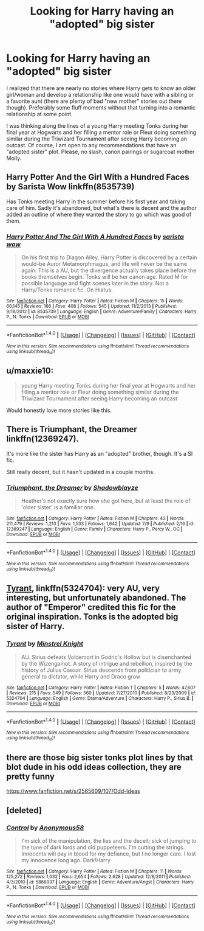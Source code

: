 #+TITLE: Looking for Harry having an "adopted" big sister

* Looking for Harry having an "adopted" big sister
:PROPERTIES:
:Author: Hellstrike
:Score: 19
:DateUnix: 1506120666.0
:DateShort: 2017-Sep-23
:FlairText: Request
:END:
I realized that there are nearly no stories where Harry gets to know an older girl/woman and develop a relationship like one would have with a sibling or a favorite aunt (there are plenty of bad "new mother" stories out there though). Preferably some fluff moments without that turning into a romantic relationship at some point.

I was thinking along the lines of a young Harry meeting Tonks during her final year at Hogwarts and her filling a mentor role or Fleur doing something similar during the Triwizard Tournament after seeing Harry becoming an outcast. Of course, I am open to any recommendations that have an "adopted sister" plot. Please, no slash, canon pairings or sugarcoat mother Molly.


** Harry Potter And the Girl With a Hundred Faces by Sarista Wow linkffn(8535739)

Has Tonks meeting Harry in the summer before his first year and taking care of him. Sadly it's abandoned, but what's there is decent and the author added an outline of where they wanted the story to go which was good of them.
:PROPERTIES:
:Author: Fandomnomnom
:Score: 6
:DateUnix: 1506180649.0
:DateShort: 2017-Sep-23
:END:

*** [[http://www.fanfiction.net/s/8535739/1/][*/Harry Potter And The Girl With A Hundred Faces/*]] by [[https://www.fanfiction.net/u/1814880/sarista-wow][/sarista wow/]]

#+begin_quote
  On his first trip to Diagon Alley, Harry Potter is discovered by a certain would-be Auror Metamorphmagus, and life will never be the same again. This is a AU, but the divergence actually takes place before the books themselves begin. Tonks will be her canon age. Rated M for possible language and fight scenes later in the story. Not a Harry/Tonks romance fic. On Hiatus.
#+end_quote

^{/Site/: [[http://www.fanfiction.net/][fanfiction.net]] *|* /Category/: Harry Potter *|* /Rated/: Fiction M *|* /Chapters/: 15 *|* /Words/: 60,145 *|* /Reviews/: 166 *|* /Favs/: 408 *|* /Follows/: 545 *|* /Updated/: 11/2/2013 *|* /Published/: 9/18/2012 *|* /id/: 8535739 *|* /Language/: English *|* /Genre/: Adventure/Family *|* /Characters/: Harry P., N. Tonks *|* /Download/: [[http://www.ff2ebook.com/old/ffn-bot/index.php?id=8535739&source=ff&filetype=epub][EPUB]] or [[http://www.ff2ebook.com/old/ffn-bot/index.php?id=8535739&source=ff&filetype=mobi][MOBI]]}

--------------

*FanfictionBot*^{1.4.0} *|* [[[https://github.com/tusing/reddit-ffn-bot/wiki/Usage][Usage]]] | [[[https://github.com/tusing/reddit-ffn-bot/wiki/Changelog][Changelog]]] | [[[https://github.com/tusing/reddit-ffn-bot/issues/][Issues]]] | [[[https://github.com/tusing/reddit-ffn-bot/][GitHub]]] | [[[https://www.reddit.com/message/compose?to=tusing][Contact]]]

^{/New in this version: Slim recommendations using/ ffnbot!slim! /Thread recommendations using/ linksub(thread_id)!}
:PROPERTIES:
:Author: FanfictionBot
:Score: 2
:DateUnix: 1506180660.0
:DateShort: 2017-Sep-23
:END:


** u/maxxie10:
#+begin_quote
  young Harry meeting Tonks during her final year at Hogwarts and her filling a mentor role or Fleur doing something similar during the Triwizard Tournament after seeing Harry becoming an outcast
#+end_quote

Would honestly love more stories like this.
:PROPERTIES:
:Author: maxxie10
:Score: 6
:DateUnix: 1506232547.0
:DateShort: 2017-Sep-24
:END:


** There is Triumphant, the Dreamer linkffn(12369247).

It's more like the sister has Harry as an "adopted" brother, though. It's a SI fic.

Still really decent, but it hasn't updated in a couple months.
:PROPERTIES:
:Author: FerusGrim
:Score: 2
:DateUnix: 1506148781.0
:DateShort: 2017-Sep-23
:END:

*** [[http://www.fanfiction.net/s/12369247/1/][*/Triumphant, the Dreamer/*]] by [[https://www.fanfiction.net/u/1313690/Shadowblayze][/Shadowblayze/]]

#+begin_quote
  Heather's not exactly sure how she got here, but at least the role of 'older sister' is a familiar one.
#+end_quote

^{/Site/: [[http://www.fanfiction.net/][fanfiction.net]] *|* /Category/: Harry Potter *|* /Rated/: Fiction M *|* /Chapters/: 43 *|* /Words/: 211,479 *|* /Reviews/: 1,213 *|* /Favs/: 1,533 *|* /Follows/: 1,642 *|* /Updated/: 7/9 *|* /Published/: 2/16 *|* /id/: 12369247 *|* /Language/: English *|* /Genre/: Family *|* /Characters/: Harry P., Percy W., OC *|* /Download/: [[http://www.ff2ebook.com/old/ffn-bot/index.php?id=12369247&source=ff&filetype=epub][EPUB]] or [[http://www.ff2ebook.com/old/ffn-bot/index.php?id=12369247&source=ff&filetype=mobi][MOBI]]}

--------------

*FanfictionBot*^{1.4.0} *|* [[[https://github.com/tusing/reddit-ffn-bot/wiki/Usage][Usage]]] | [[[https://github.com/tusing/reddit-ffn-bot/wiki/Changelog][Changelog]]] | [[[https://github.com/tusing/reddit-ffn-bot/issues/][Issues]]] | [[[https://github.com/tusing/reddit-ffn-bot/][GitHub]]] | [[[https://www.reddit.com/message/compose?to=tusing][Contact]]]

^{/New in this version: Slim recommendations using/ ffnbot!slim! /Thread recommendations using/ linksub(thread_id)!}
:PROPERTIES:
:Author: FanfictionBot
:Score: 1
:DateUnix: 1506148801.0
:DateShort: 2017-Sep-23
:END:


** [[https://www.fanfiction.net/s/5324704/1/Tyrant][Tyrant]], linkffn(5324704): very AU, very interesting, but unfortunately abandoned. The author of "Emperor" credited this fic for the original inspiration. Tonks is the adopted big sister of Harry.
:PROPERTIES:
:Author: InquisitorCOC
:Score: 2
:DateUnix: 1506124277.0
:DateShort: 2017-Sep-23
:END:

*** [[http://www.fanfiction.net/s/5324704/1/][*/Tyrant/*]] by [[https://www.fanfiction.net/u/1452167/Minstrel-Knight][/Minstrel Knight/]]

#+begin_quote
  AU. Sirius defeats Voldemort in Godric's Hollow but is disenchanted by the Wizengamot. A story of intrigue and rebellion, inspired by the history of Julius Caesar. Sirius descends from politician to army general to dictator, while Harry and Draco grow
#+end_quote

^{/Site/: [[http://www.fanfiction.net/][fanfiction.net]] *|* /Category/: Harry Potter *|* /Rated/: Fiction T *|* /Chapters/: 5 *|* /Words/: 47,607 *|* /Reviews/: 215 *|* /Favs/: 549 *|* /Follows/: 560 *|* /Updated/: 7/27/2010 *|* /Published/: 8/23/2009 *|* /id/: 5324704 *|* /Language/: English *|* /Genre/: Drama/Adventure *|* /Characters/: Harry P., Sirius B. *|* /Download/: [[http://www.ff2ebook.com/old/ffn-bot/index.php?id=5324704&source=ff&filetype=epub][EPUB]] or [[http://www.ff2ebook.com/old/ffn-bot/index.php?id=5324704&source=ff&filetype=mobi][MOBI]]}

--------------

*FanfictionBot*^{1.4.0} *|* [[[https://github.com/tusing/reddit-ffn-bot/wiki/Usage][Usage]]] | [[[https://github.com/tusing/reddit-ffn-bot/wiki/Changelog][Changelog]]] | [[[https://github.com/tusing/reddit-ffn-bot/issues/][Issues]]] | [[[https://github.com/tusing/reddit-ffn-bot/][GitHub]]] | [[[https://www.reddit.com/message/compose?to=tusing][Contact]]]

^{/New in this version: Slim recommendations using/ ffnbot!slim! /Thread recommendations using/ linksub(thread_id)!}
:PROPERTIES:
:Author: FanfictionBot
:Score: 2
:DateUnix: 1506124292.0
:DateShort: 2017-Sep-23
:END:


** there are those big sister tonks plot lines by that blot dude in his odd ideas collection, they are pretty funny

[[https://www.fanfiction.net/s/2565609/107/Odd-Ideas]]
:PROPERTIES:
:Author: typetom
:Score: 1
:DateUnix: 1506136595.0
:DateShort: 2017-Sep-23
:END:


** [deleted]
:PROPERTIES:
:Score: -1
:DateUnix: 1506148543.0
:DateShort: 2017-Sep-23
:END:

*** [[http://www.fanfiction.net/s/5866937/1/][*/Control/*]] by [[https://www.fanfiction.net/u/245778/Anonymous58][/Anonymous58/]]

#+begin_quote
  I'm sick of the manipulation, the lies and the deceit; sick of jumping to the tune of dark lords and old puppeteers. I'm cutting the strings. Innocents will pay in blood for my defiance, but I no longer care. I lost my innocence long ago. Dark!Harry
#+end_quote

^{/Site/: [[http://www.fanfiction.net/][fanfiction.net]] *|* /Category/: Harry Potter *|* /Rated/: Fiction M *|* /Chapters/: 11 *|* /Words/: 125,272 *|* /Reviews/: 1,032 *|* /Favs/: 2,654 *|* /Follows/: 2,628 *|* /Updated/: 12/8/2011 *|* /Published/: 4/3/2010 *|* /id/: 5866937 *|* /Language/: English *|* /Genre/: Adventure/Angst *|* /Characters/: Harry P., N. Tonks *|* /Download/: [[http://www.ff2ebook.com/old/ffn-bot/index.php?id=5866937&source=ff&filetype=epub][EPUB]] or [[http://www.ff2ebook.com/old/ffn-bot/index.php?id=5866937&source=ff&filetype=mobi][MOBI]]}

--------------

*FanfictionBot*^{1.4.0} *|* [[[https://github.com/tusing/reddit-ffn-bot/wiki/Usage][Usage]]] | [[[https://github.com/tusing/reddit-ffn-bot/wiki/Changelog][Changelog]]] | [[[https://github.com/tusing/reddit-ffn-bot/issues/][Issues]]] | [[[https://github.com/tusing/reddit-ffn-bot/][GitHub]]] | [[[https://www.reddit.com/message/compose?to=tusing][Contact]]]

^{/New in this version: Slim recommendations using/ ffnbot!slim! /Thread recommendations using/ linksub(thread_id)!}
:PROPERTIES:
:Author: FanfictionBot
:Score: 0
:DateUnix: 1506148560.0
:DateShort: 2017-Sep-23
:END:
